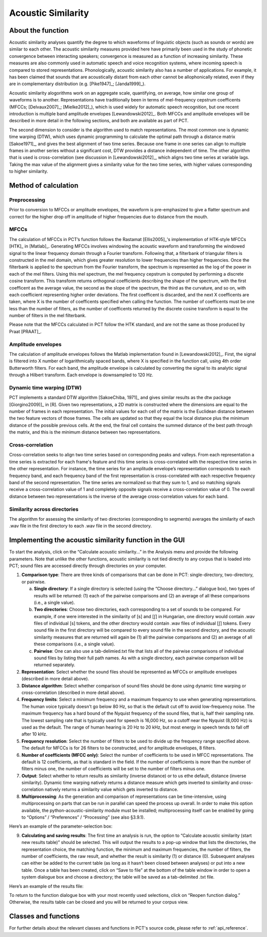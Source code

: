 .. _acoustic_similarity:

*******************
Acoustic Similarity
*******************

.. _about_acoustic_similarity:

About the function
------------------

Acoustic similarity analyses quantify the degree to which waveforms of
linguistic objects (such as sounds or words) are similar to each other.
The acoustic similarity measures provided here have primarily been used
in the study of phonetic convergence between interacting speakers;
convergence is measured as a function of increasing similarity. These
measures are also commonly used in automatic speech and voice recognition
systems, where incoming speech is compared to stored representations.
Phonologically, acoustic similarity also has a number of applications.
For example, it has been claimed that sounds that are acoustically distant
from each other cannot be allophonically related, even if they are in
complementary distribution (e.g. [Pike1947]_; [Janda1999]_).

Acoustic similarity alogorithms work on an aggregate scale, quantifying,
on average, how similar one group of waveforms is to another.
Representations have traditionally been in terms of mel-frequency cepstrum
coefficents (MFCCs; [Delvaux2007]_; [Mielke2012]_), which is
used widely for automatic speech recognition, but one recent introduction
is multiple band amplitude envelopes [Lewandowski2012]_. Both MFCCs and
amplitude envelopes will be described in more detail in the following
sections, and both are available as part of PCT.

The second dimension to consider is the algorithm used to match
representations. The most common one is dynamic time warping (DTW),
which uses dynamic programming to calculate the optimal path through a
distance matrix [Sakoe1971]_, and gives the best alignment of
two time series. Because one frame in one series can align to multiple
frames in another series without a significant cost, DTW provides a
distance independent of time. The other algorithm that is used is
cross-correlation (see discussion in [Lewandowski2012]_, which aligns
two time series at variable lags. Taking the max value of the alignment
gives a similarity value for the two time series, with higher values
corresponding to higher similarity.

.. _method_acoustic_similarity:

Method of calculation
---------------------

Preprocessing
`````````````

Prior to conversion to MFCCs or amplitude envelopes, the waveform is
pre-emphasized to give a flatter spectrum and correct for the higher
drop off in amplitude of higher frequencies due to distance from the mouth.

MFCCs
`````

The calculation of MFCCs in PCT’s function follows the Rastamat
[Ellis2005]_'s implementation of HTK-style MFCCs [HTK]_ in [Matlab]_.
Generating MFCCs involves windowing the acoustic waveform and transforming
the windowed signal to the linear frequency domain through a Fourier
transform. Following that, a filterbank of triangular filters is
constructed in the mel domain, which gives greater resolution to
lower frequencies than higher frequencies. Once the filterbank is
applied to the spectrum from the Fourier transform, the spectrum is
represented as the log of the power in each of the mel filters. Using
this mel spectrum, the mel frequency cepstrum is computed by performing
a discrete cosine transform. This transform returns orthogonal
coefficients describing the shape of the spectrum, with the first
coefficent as the average value, the second as the slope of the spectrum,
the third as the curvature, and so on, with each coefficient representing
higher order deviations. The first coefficent is discarded, and the next
X coefficents are taken, where X is the number of coefficents specified
when calling the function. The number of coefficents must be one less
than the number of filters, as the number of coefficents returned by the
discrete cosine transform is equal to the number of filters in the mel
filterbank.

Please note that the MFCCs calculated in PCT follow the HTK standard,
and are not the same as those produced by Praat [PRAAT]_.

Amplitude envelopes
```````````````````

The calculation of amplitude envelopes follows the Matlab implementation
found in [Lewandowski2012]_. First, the signal is filtered into X number
of logarithmically spaced bands, where X is specified in the function call,
using 4th order Butterworth filters. For each band, the amplitude envelope
is calculated by converting the signal to its analytic signal through a
Hilbert transform. Each envelope is downsampled to 120 Hz.

Dynamic time warping (DTW)
``````````````````````````

PCT implements a standard DTW algorithm [SakoeChiba, 1971]_
and gives similar results as the dtw package [Giorgino2009)]_ in [R].
Given two representations, a 2D matrix is constructed where the dimensions
are equal to the number of frames in each representation. The initial
values for each cell of the matrix is the Euclidean distance between the
two feature vectors of those frames. The cells are updated so that they
equal the local distance plus the minimum distance of the possible previous
cells. At the end, the final cell contains the summed distance of the
best path through the matrix, and this is the minimum distance between
two representations.

Cross-correlation
`````````````````

Cross-correlation seeks to align two time series based on corresponding
peaks and valleys. From each representation a time series is extracted
for each frame's feature and this time series is cross-correlated with
the respective time series in the other representation. For instance,
the time series for an amplitude envelope’s representation corresponds
to each frequency band, and each frequency band of the first representation
is cross-correlated with each respective frequency band of the second
representation. The time series are normalized so that they sum to 1,
and so matching signals receive a cross-correlation value of 1 and
completely opposite signals receive a cross-correlation value of 0.
The overall distance between two representations is the inverse of the
average cross-correlation values for each band.

Similarity across directories
`````````````````````````````

The algorithm for assessing the similarity of two directories
(corresponding to segments) averages the similarity of each .wav
file in the first directory to each .wav file in the second directory.

.. _acoustic_similarity_gui:

Implementing the acoustic similarity function in the GUI
--------------------------------------------------------

To start the analysis, click on the “Calculate acoustic similarity...” in
the Analysis menu and provide the following parameters. Note that unlike
the other functions, acoustic similarity is not tied directly to any corpus
that is loaded into PCT; sound files are accessed directly through
directories on your computer.

1. **Comparison type**: There are three kinds of comparisons that can be done
   in PCT: single-directory, two-directory, or pairwise.

   a. **Single directory**: If a single directory is selected (using the
      “Choose directory...” dialogue box), two types of results will be
      returned: (1) each of the pairwise comparisons and (2) an average
      of all these comparisons (i.e., a single value).
   b. **Two directories**: Choose two directories, each corresponding to a
      set of sounds to be compared. For example, if one were interested
      in the similarity of [s] and [ʃ] in Hungarian, one directory would
      contain .wav files of individual [s] tokens, and the other directory
      would contain .wav files of individual [ʃ] tokens. Every sound file
      in the first directory will be compared to every sound file in the
      second directory, and the acoustic similarity measures that are
      returned will again be (1) all the pairwise comparisons and (2)
      an average of all these comparisons (i.e., a single value).
   c. **Pairwise**: One can also use a tab-delimied.txt file that lists all
      of the pairwise comparisons of individual sound files by listing
      their full path names. As with a single directory, each pairwise
      comparison will be returned separately.

2. **Representation**: Select whether the sound files should be represented
   as MFCCs or amplitude envelopes (described in more detail above).
3. **Distance algorithm**: Select whether comparison of sound files should
   be done using dynamic time warping or cross-correlation (described in
   more detail above).
4. **Frequency limits**: Select a minimum frequency and a maximum frequency
   to use when generating representations. The human voice typically
   doesn't go below 80 Hz, so that is the default cut off to avoid
   low-frequency noise. The maximum frequency has a hard bound of the
   Nyquist frequency of the sound files, that is, half their sampling rate.
   The lowest sampling rate that is typically used for speech is 16,000 Hz,
   so a cutoff near the Nyquist (8,000 Hz) is used as the default. The
   range of human hearing is 20 Hz to 20 kHz, but most energy in speech
   tends to fall off after 10 kHz.
5. **Frequency resolution**: Select the number of filters to be used to divide
   up the frequency range specified above. The default for MFCCs is for 26
   filters to be constructed, and for amplitude envelopes, 8 filters.
6. **Number of coefficients (MFCC only)**: Select the number of coefficients
   to be used in MFCC representations. The default is 12 coefficients,
   as that is standard in the field. If the number of coefficients is
   more than the number of filters minus one, the number of coefficients
   will be set to the number of filters minus one.
7. **Output**: Select whether to return results as similarity (inverse
   distance) or to us ethe default, distance (inverse similarity).
   Dynamic time warping natively returns a distance measure which gets
   inverted to similarity and cross-correlation natively returns a
   similarity value which gets inverted to distance.
8. **Multiprocessing**: As the generation and comparison of representations
   can be time-intensive, using multiprocessing on parts that can be
   run in parallel can speed the process up overall. In order to make
   this option available, the python-acoustic-similarity module must be
   installed; multiprocessing itself can be enabled by going to
   “Options” / “Preferences” / “Processing” (see also §3.9.1).

Here’s an example of the parameter-selection box:

.. image:: static/acousticsimdialog.png
   :width: 90%
   :align: center

9. **Calculating and saving results**: The first time an analysis is run,
   the option to “Calculate acoustic similarity (start new results
   table)” should be selected. This will output the results to a
   pop-up window that lists the directories, the representation choice,
   the matching function, the minimum and maximum frequencies, the
   number of filters, the number of coefficients, the raw result, and
   whether the result is similarity (1) or distance (0). Subsequent
   analyses can either be added to the current table (as long as it
   hasn’t been closed between analyses) or put into a new table. Once
   a table has been created, click on “Save to file” at the bottom of
   the table window in order to open a system dialogue box and choose
   a directory; the table will be saved as a tab-delimited .txt file.

Here’s an example of the results file:

.. image:: static/asresults.png
   :width: 90%
   :align: center

To return to the function dialogue box with your most recently used
selections, click on “Reopen function dialog.” Otherwise, the results
table can be closed and you will be returned to your corpus view.

.. _acoustic_sim_classes_and_functions:

Classes and functions
---------------------
For further details about the relevant classes and functions in PCT's
source code, please refer to :ref:`api_reference`.
